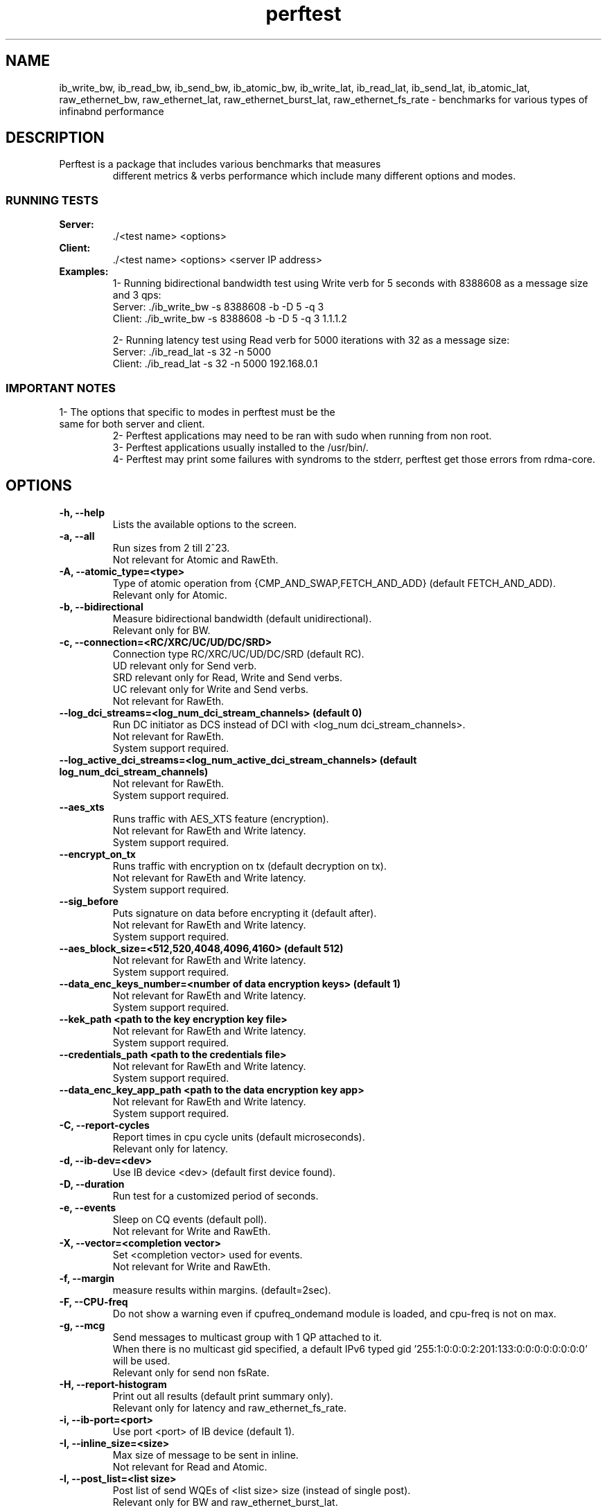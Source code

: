 .TH perftest 1
.SH NAME
ib_write_bw, ib_read_bw, ib_send_bw, ib_atomic_bw,
ib_write_lat, ib_read_lat, ib_send_lat, ib_atomic_lat,
raw_ethernet_bw, raw_ethernet_lat, raw_ethernet_burst_lat,
raw_ethernet_fs_rate \- benchmarks for various types of infinabnd performance
.SH DESCRIPTION
.TP
Perftest is a package that includes various benchmarks that measures
different metrics & verbs performance which include
many different options and modes.
.SS RUNNING TESTS
.TP
.B Server:
 ./<test name> <options>
.TP
.B Client:
 ./<test name> <options> <server IP address>
.TP
.B Examples:
 1- Running bidirectional bandwidth test using Write verb for 5 seconds with 8388608 as a message size and 3 qps:
    Server: ./ib_write_bw -s 8388608 -b -D 5 -q 3
    Client: ./ib_write_bw -s 8388608 -b -D 5 -q 3 1.1.1.2

 2- Running latency test using Read verb for 5000 iterations with 32 as a message size:
    Server: ./ib_read_lat -s 32 -n 5000
    Client: ./ib_read_lat -s 32 -n 5000 192.168.0.1

.SS IMPORTANT NOTES
.TP
        1- The options that specific to modes in perftest must be the same for both server and client.
 2- Perftest applications may need to be ran with sudo when running from non root.
 3- Perftest applications usually installed to the /usr/bin/.
 4- Perftest may print some failures with syndroms to the stderr, perftest get those errors from rdma-core.
.SH OPTIONS
.TP
.B -h, --help
 Lists the available options to the screen.
.TP
.B -a, --all
 Run sizes from 2 till 2^23.
 Not relevant for Atomic and RawEth.
.TP
.B -A, --atomic_type=<type>
 Type of atomic operation from {CMP_AND_SWAP,FETCH_AND_ADD} (default FETCH_AND_ADD).
 Relevant only for Atomic.
.TP
.B -b, --bidirectional
 Measure bidirectional bandwidth (default unidirectional).
 Relevant only for BW.
.TP
.B -c, --connection=<RC/XRC/UC/UD/DC/SRD>
 Connection type RC/XRC/UC/UD/DC/SRD (default RC).
 UD relevant only for Send verb.
 SRD relevant only for Read, Write and Send verbs.
 UC relevant only for Write and Send verbs.
 Not relevant for RawEth.
.TP
.B --log_dci_streams=<log_num_dci_stream_channels> (default 0)
 Run DC initiator as DCS instead of DCI with <log_num dci_stream_channels>.
 Not relevant for RawEth.
 System support required.
.TP
.B --log_active_dci_streams=<log_num_active_dci_stream_channels> (default log_num_dci_stream_channels)
 Not relevant for RawEth.
 System support required.
.TP
.B --aes_xts
 Runs traffic with AES_XTS feature (encryption).
 Not relevant for RawEth and Write latency.
 System support required.
.TP
.B --encrypt_on_tx
 Runs traffic with encryption on tx (default decryption on tx).
 Not relevant for RawEth and Write latency.
 System support required.
.TP
.B --sig_before
 Puts signature on data before encrypting it (default after).
 Not relevant for RawEth and Write latency.
 System support required.
.TP
.B  --aes_block_size=<512,520,4048,4096,4160> (default 512)
 Not relevant for RawEth and Write latency.
 System support required.
.TP
.B --data_enc_keys_number=<number of data encryption keys> (default 1)
 Not relevant for RawEth and Write latency.
 System support required.
.TP
.B --kek_path <path to the key encryption key file>
 Not relevant for RawEth and Write latency.
 System support required.
.TP
.B --credentials_path <path to the credentials file>
 Not relevant for RawEth and Write latency.
 System support required.
.TP
.B --data_enc_key_app_path <path to the data encryption key app>
 Not relevant for RawEth and Write latency.
 System support required.
.TP
.B -C, --report-cycles
 Report times in cpu cycle units (default microseconds).
 Relevant only for latency.
.TP
.B -d, --ib-dev=<dev>
 Use IB device <dev> (default first device found).
.TP
.B -D, --duration
 Run test for a customized period of seconds.
.TP
.B -e, --events
 Sleep on CQ events (default poll).
 Not relevant for Write and RawEth.
.TP
.B -X, --vector=<completion vector>
 Set <completion vector> used for events.
 Not relevant for Write and RawEth.
.TP
.B -f, --margin
 measure results within margins. (default=2sec).
.TP
.B -F, --CPU-freq
 Do not show a warning even if cpufreq_ondemand module is loaded, and cpu-freq is not on max.
.TP
.B -g, --mcg
 Send messages to multicast group with 1 QP attached to it.
 When there is no multicast gid specified, a default IPv6 typed gid '255:1:0:0:0:2:201:133:0:0:0:0:0:0:0:0' will be used.
 Relevant only for send non fsRate.
.TP
.B -H, --report-histogram
 Print out all results (default print summary only).
 Relevant only for latency and raw_ethernet_fs_rate.
.TP
.B -i, --ib-port=<port>
 Use port <port> of IB device (default 1).
.TP
.B -I, --inline_size=<size>
 Max size of message to be sent in inline.
 Not relevant for Read and Atomic.
.TP
.B -l, --post_list=<list size>
 Post list of send WQEs of <list size> size (instead of single post).
 Relevant only for BW and raw_ethernet_burst_lat.
.TP
.B --recv_post_list=<list size>
 Post list of receive WQEs of <list size> size (instead of single post).
 Relevant only for BW and raw_ethernet_burst_lat.
.TP
.B -L, --hop_limit=<hop_limit>
 Set hop limit value (ttl for IPv4 RawEth QP). Values 0-255 (default 64).
 Relevant only for RawEth
 Not relevant for raw_ethernet_fs_rate.
.TP
.B -m, --mtu=<mtu>
 MTU size : 64 - 9600  (default port mtu) for RawEth else 256 - 4096.
 Not relevant for raw_ethernet_fs_rate.
.TP
.B -M, --MGID=<multicast_gid>
 In multicast, uses <multicast_gid> as the group MGID.
 <multicast_gid> can be either decimal or hexadecimal, e.g. regarding the IPv4 224.0.0.30 :
 Decimal: 0:0:0:0:0:0:0:0:0:0:255:255:224:0:0:30 , Hexadecimal: 0:0:0:0:0:0:0:0:0:0:0xff:0xff:0xe0:0:0:0x1e
 Relevant only for send non fsRate.
.TP
.B -n, --iters=<iters>
 Number of exchanges (at least 5, default for write 5000 else 1000 ).
.TP
.B -N, --noPeak
 Cancel peak-bw calculation (default with peak up to iters=20000).
 Relevant only for bandwidth.
.TP
.B -o, --outs=<num>
 Relevant only for Read and Atomic.
.TP
.B -O, --dualport
 Run test in dual-port mode.
 Not relevant for RawEth.
 Relevant only for bandwidth.
 System support required.
.TP
.B -p, --port=<port>
 Listen on/connect to port <port> (default 18515).
.TP
.B -q, --qp=<num of qp's>
 Num of qp's(default 1).
 Relevant only for bandwidth.
.TP
.B -Q, --cq-mod
 Generate Cqe only after <--cq-mod> completion.
 Relevant only for bandwidth.
.TP
.B -r, --rx-depth=<dep>
 Rx queue size (default 512), if using srq, rx-depth controls max-wr size of the srq.
 Relevant only for send non fsRate.
.TP
.B -R, --rdma_cm
 Connect QPs with rdma_cm and run test on those QPs.
 Not relevant for RawEth.
.TP
.B -s, --size=<size>
 Size of message to exchange (default 65536 for bw, for lat 2).
 Not relevant for Atomic.
.TP
.B -S, --sl=<sl>
 SL (default 0).
 Not relevant for raw_ethernet_fs_rate.
.TP
.B -t, --tx-depth=<dep>
 Size of tx queue (default 128 for bw else 1).
 Relevant only for bw and raw_ethernet_burst_lat.
.TP
.B -T, --tos=<tos value>
 Set <tos_value> to RDMA-CM QPs. available only with -R flag. values 0-256 (default off).
 Not relevant for RawEth
.TP
.B -u, --qp-timeout=<timeout>
 QP timeout, timeout value is 4 usec * 2 ^(timeout), default 14.
.TP
.B -U, --report-unsorted
 (implies -H) print out unsorted results (default sorted).
 Relevant only for latency and raw_ethernet_burst_lat and raw_ethernet_fs_rate.
.TP
.B -V, --version
 Display perftest version number.
.TP
.B -W, --report-counters=<list of counter names>
 Report performance counter change (example: counters/port_xmit_data,hw_counters/out_of_buffer).
.TP
.B -x, --gid-index=<index>
 Test uses GID with GID index.
 Not relevant for RawEth.
.TP
.B -z, --comm_rdma_cm
 Communicate with rdma_cm module to exchange data - use regular QPs.
 Not relevant for RawEth.
.TP
.B --out_json
 Save the report in a json file.
.TP
.B --out_json_file=<file>
 Name of the report json file. (Default: "perftest_out.json" in the working directory).
.TP
.B --cpu_util
 Show CPU Utilization in report, valid only in Duration mode.
.TP
.B --dlid
 Set a Destination LID instead of getting it from the other side.
 Not relevant for raw_ethernet_fs_rate.
.TP
.B --dont_xchg_versions
 Do not exchange versions and MTU with other side.
 Not relevant for RawEth.
.TP
.B --force-link=<value>
 Force the link(s) to a specific type: IB or Ethernet.
 Not relevant for raw_ethernet_fs_rate.
.TP
.B --use-srq
 Use a Shared Receive Queue. --rx-depth controls max-wr size of the SRQ.
 Relevant only for Send.
.TP
.B --ipv6
 Use IPv6 GID. Default is IPv4.
 Not relevant for RawEth.
.TP
.B --ipv6-addr=<IPv6>
 Use IPv6 address for parameters negotiation. Default is IPv4.
 Not relevant for RawEth.
.TP
.B --bind_source_ip
 Source IP of the interface used for connection establishment. By default taken from routing table.
 Not relevant for RawEth.
.TP
.B --latency_gap=<delay_time>
 delay time between each post send.
 Relevant only for latency.
.TP
.B --mmap=file
 Use an mmap'd file as the buffer for testing P2P transfers.
 Not relevant for RawEth.
.TP
.B --mmap-offset=<offset>
 The mmap offset.
 Not relevant for RawEth.
.TP
.B --mr_per_qp
 Create memory region for each qp.
 Relevant only for bandwidth.
.TP
.B --odp
 Use On Demand Paging instead of Memory Registration.
 System support required.
.TP
.B --output=<units>
 Set verbosity output level: bandwidth , message_rate, latency.
 Latency measurement is Average calculation.
 bw (bandwidth / message_rate), latency (latency).
.TP
.B --payload_file_path=<payload_txt_file_path>
 Set the payload by passing a txt file containing a pattern in the next form(little endian): '0xaaaaaaaa, 0xbbbbbbbb, ...
 Not relevant for RawEth and Write latency.
.TP
.B --use_old_post_send
 Use old post send flow (ibv_post_send).
.TP
.B --perform_warm_up
 Perform some iterations before start measuring in order to warming-up memory cache.
 Not relevant for raw_ethernet_fs_rate.
.TP
.B --pkey_index=<pkey index>
 PKey index to use for QP.
 Not relevant for raw_ethernet_fs_rate.
.TP
.B --report-both
 Report RX & TX results separately on Bidirectional BW tests.
 Relevant only for bidirectional bandwidth.
.TP
.B --report_gbits
 Report Max/Average BW of test in Gbit/sec (instead of MiB/sec).
 Relevant only for bandwidth.
.TP
.B --report-per-port
 Report BW data on both ports when running Dualport and Duration mode.
 Not relevant for RawEth.
 System support required.
.TP
.B --reversed
 Reverse traffic direction - Server send to client.
.TP
.B --run_infinitely
 Run test forever, print results every <duration> seconds.
.TP
.B --retry_count=<value>
 Set retry count value in rdma_cm mode.
 Relevant only for rdma_cm mode.
 Not relevant for RawEth.
.TP
.B --tclass=<value>
 Set the Traffic Class in GRH (if GRH is in use).
 Not relevant for raw_ethernet_fs_rate.
.TP
.B --use-null-mr
 Allocate a null memory region for the client with \fBibv_alloc_null_mr\fR(3)
.TP
.B --use_cuda=<cuda device id>
 Use CUDA specific device for GPUDirect RDMA testing.
 Not relevant for raw_ethernet_fs_rate.
 System support required.
.TP
.B --use_cuda_bus_id=<cuda full BUS id>
 Use CUDA specific device, based on its full PCIe address, for GPUDirect RDMA testing.
 Not relevant for raw_ethernet_fs_rate.
 System support required.
.TP
.B --use_cuda_dmabuf
 Use CUDA DMA-BUF for GPUDirect RDMA testing.
 Not relevant for raw_ethernet_fs_rate.
 System support required.
.TP
.B --use_hl=<hl device id>
 Use HabanaLabs specific device for HW accelerator direct RDMA testing.
 System support required.
.TP
.B --use_neuron=<logical neuron core id>
 Use Neuron specific device for HW accelerator direct RDMA testing.
 System support required.
.TP
.B --use_neuron_dmabuf
 Use Neuron DMA-BUF for HW accelerator direct RDMA testing.
 System support required.
.TP
.B --use_rocm=<rocm device id>
 Use selected ROCm device for GPUDirect RDMA testing.
 Not relevant for raw_ethernet_fs_rate.
 System support required.
.TP
.B --use_rocm_dmabuf
 Use ROCm DMA-BUF for GPUDirect RDMA testing.
 Not relevant for raw_ethernet_fs_rate.
 System support required.
.TP
.B --use_hugepages
 Use Hugepages instead of contig, memalign allocations.
 Not relevant for raw_ethernet_fs_rate.
.TP
.B --wait_destroy=<seconds>
 Wait <seconds> before destroying allocated resources (QP/CQ/PD/MR..).
 Relevant only for bandwidth and raw_ethernet_burst_lat.
.TP
.B --disable_pcie_relaxed
 Disable PCIe relaxed ordering.
 Relevant only for bandwidth and raw_ethernet_burst_lat.
 System support required.
.TP
.B --burst_size=<size>
 Set the amount of messages to send in a burst when using rate limiter.
 Relevant only for bandwidth and raw_ethernet_burst_lat.
.TP
.B --typical_pkt_size=<bytes>
 Set the size of packet to send in a burst. Only supports PP rate limiter.
 Relevant only for bandwidth and raw_ethernet_burst_lat.
.TP
.B --rate_limit=<rate>
 Set the maximum rate of sent packages. default unit is [Gbps]. use --rate_units to change that.
 Relevant only for bandwidth and raw_ethernet_burst_lat.
.TP
.B --rate_units=<units>
 [Mgp] Set the units for rate limit to MiBps (M), Gbps (g) or pps (p). default is Gbps (g).
 Relevant only for bandwidth and raw_ethernet_burst_lat.
.TP
.B --rate_limit_type=<type>
 [HW/SW/PP] Limit the QP's by HW, PP or by SW. Disabled by default. When rate_limit is not specified HW limit is Default.
 Relevant only for bandwidth and raw_ethernet_burst_lat.
.TP
.B --use_ooo
 Use out of order data placement.
 System support required.
.TP
.B --write_with_imm
 Use write-with-immediate verb instead of write.
 Write tests only.
.SS RawEth only options
.TP
.B -B, --source_mac
 Source MAC address by this format XX:XX:XX:XX:XX:XX **MUST** be entered.
.TP
.B -E, --dest_mac
 Destination MAC address by this format XX:XX:XX:XX:XX:XX **MUST** be entered.
.TP
.B -G, --use_rss
 Use RSS on server side. need to open 2^x qps (using -q flag. default is -q 2). open 2^x clients that transmit to this server.
.TP
.B -J, --dest_ip
 Destination ip address by this format X.X.X.X for IPv4 or X:X:X:X:X:X for IPv6 (using to send packets with IP header).
 System support required for IPv6.
.TP
.B -j, --source_ip
 Source ip address by this format X.X.X.X for IPv4 or X:X:X:X:X:X for IPv6 (using to send packets with IP header).
 System support required for IPv6.
.TP
.B -K, --dest_port
 Destination port number (using to send packets with UDP header as default, or you can use --tcp flag to send TCP Header).
.TP
.B -k, --source_port
 Source port number (using to send packets with UDP header as default, or you can use --tcp flag to send TCP Header).
.TP
.B -Y, --ethertype
 Ethertype value in the ethernet frame by this format 0xXXXX.
.TP
.B -Z, --server
 Choose server side for the current machine (--server/--client must be selected ).
.TP
.B --vlan_en
 Insert vlan tag in ethernet header.
.TP
.B --vlan_pcp
 Specify vlan_pcp value for vlan tag, 0~7. 8 means different vlan_pcp for each packet.
.TP
.B -P, --client
 Choose client side for the current machine (--server/--client must be selected).
 Not relevant for raw_ethernet_fs_rate.
.TP
.B -v, --mac_fwd
 Run mac forwarding test.
 Not relevant for raw_ethernet_fs_rate.
.TP
.B --flows
 Set number of TCP/UDP flows, starting from <src_port, dst_port>.
 Not relevant for raw_ethernet_fs_rate.
.TP
.B --flows_burst
 Set number of burst size per TCP/UDP flow.
 Not relevant for raw_ethernet_fs_rate.
.TP
.B --promiscuous
 Run promiscuous mode.
 Not relevant for raw_ethernet_fs_rate.
.TP
.B --reply_every
 In latency test, receiver pong after number of received pings.
 Not relevant for raw_ethernet_fs_rate.
.TP
.B --sniffer
 Run sniffer mode.
 Not relevant for raw_ethernet_fs_rate.
 System support required.
.TP
.B --flow_label=<fl0, fl1,...>
 IPv6 flow label.
 Not relevant for raw_ethernet_fs_rate.
.TP
.B --tcp
 Send TCP Packets. must include IP and Ports information.
.TP
.B --raw_ipv6
 Send IPv6 Packets.
 System support required.
.TP
.B --raw_mcast.
 Relevant only for bandwidth.
.SH AUTHORS
.TP
.B  Hassan Khadour <hkhadour@nvidia.com>
.TP
.B  Talat Batheesh <talatb@nvidia.com>
